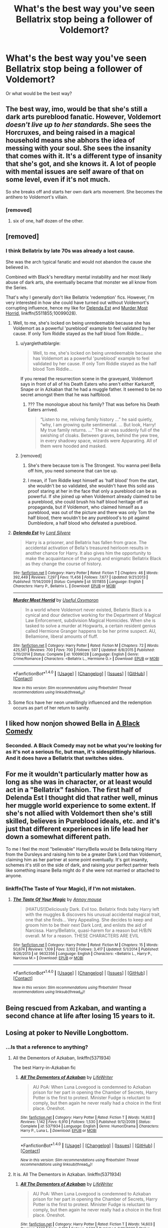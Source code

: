#+TITLE: What's the best way you've seen Bellatrix stop being a follower of Voldemort?

* What's the best way you've seen Bellatrix stop being a follower of Voldemort?
:PROPERTIES:
:Author: AutumnSouls
:Score: 6
:DateUnix: 1504366041.0
:DateShort: 2017-Sep-02
:END:
Or what would be the best way?


** The best way, imo, would be that she's still a dark arts pureblood fanatic. However, Voldemort /doesn't live up to her standards/. She sees the Horcruxes, and being raised in a magical household means she abhors the idea of messing with your soul. She sees the insanity that comes with it. It's a different type of insanity that she's got, and she knows it. A lot of people with mental issues are self aware of that on some level, even if it's not much.

So she breaks off and starts her own dark arts movement. She becomes the antihero to Voldemort's villain.
:PROPERTIES:
:Author: Averant
:Score: 12
:DateUnix: 1504379021.0
:DateShort: 2017-Sep-02
:END:

*** [removed]
:PROPERTIES:
:Score: 2
:DateUnix: 1504381848.0
:DateShort: 2017-Sep-03
:END:

**** six of one, half dozen of the other.
:PROPERTIES:
:Author: Averant
:Score: 3
:DateUnix: 1504383476.0
:DateShort: 2017-Sep-03
:END:


** [removed]
:PROPERTIES:
:Score: 24
:DateUnix: 1504366426.0
:DateShort: 2017-Sep-02
:END:

*** I think Bellatrix by late 70s was already a lost cause.

She was the arch typical fanatic and would not abandon the cause she believed in.

Combined with Black's hereditary mental instability and her most likely abuse of dark arts, she eventually became that monster we all know from the Series.

That's why I generally don't like Bellatrix 'redemption' fics. However, I'm very interested in how she could have turned out without Voldemort's corrupting influence, hence my like for [[https://www.fanfiction.net/s/5511855/1/Delenda-Est][Delenda Est]] and [[https://www.fanfiction.net/s/10099028/1/Murder-Most-Horrid][Murder Most Horrid]], linkffn(5511855;10099028).
:PROPERTIES:
:Author: InquisitorCOC
:Score: 3
:DateUnix: 1504369364.0
:DateShort: 2017-Sep-02
:END:

**** Well, to me, she's locked on being unredeemable because she has Voldemort as a powerful 'pureblood' example to feel validated by her cause. If only Tom Riddle stayed as the half blood Tom Riddle...
:PROPERTIES:
:Author: ThatoneidiotBlack
:Score: 2
:DateUnix: 1504376293.0
:DateShort: 2017-Sep-02
:END:

***** u/yarglethatblargle:
#+begin_quote
  Well, to me, she's locked on being unredeemable because she has Voldemort as a powerful 'pureblood' example to feel validated by her cause. If only Tom Riddle stayed as the half blood Tom Riddle...
#+end_quote

If you reread the resurrection scene in the graveyard, Voldemort says in front of all of his Death Eaters who aren't either Karkaroff, Snape or in Azkaban that he had a muggle father. It seemed to be no secret amongst them that he was halfblood.
:PROPERTIES:
:Author: yarglethatblargle
:Score: 1
:DateUnix: 1504411061.0
:DateShort: 2017-Sep-03
:END:

****** ??? The monologue about his family? That was before his Death Eaters arrived.

#+begin_quote
  “Listen to me, reliving family history ...” he said quietly, “why, I am growing quite sentimental. ... But look, Harry! My true family returns. ...” The air was suddenly full of the swishing of cloaks. Between graves, behind the yew tree, in every shadowy space, wizards were Apparating. All of them were hooded and masked.
#+end_quote
:PROPERTIES:
:Author: ThatoneidiotBlack
:Score: 3
:DateUnix: 1504412882.0
:DateShort: 2017-Sep-03
:END:


***** [removed]
:PROPERTIES:
:Score: 1
:DateUnix: 1504377944.0
:DateShort: 2017-Sep-02
:END:

****** She's there because tom is The Strongest. You wanna peel Bella off him, you need someone that can toe up.
:PROPERTIES:
:Author: healzsham
:Score: 2
:DateUnix: 1504403025.0
:DateShort: 2017-Sep-03
:END:


****** I mean, if Tom Riddle kept himself as 'half blood' from the start, she wouldn't be so validated, she wouldn't have this solid ass proof staring at her in the face that only a pureblood can be as powerful. If she joined up when Voldemort already claimed to be a pureblood, she could brush his half blood heritage off as propaganda, but if Voldemort, who claimed himself as a pureblood, was out of the picture and there was only Tom the half blood, there wouldn't be any pureblood's to pit against Dumbledore, a half blood who defeated a pureblood.
:PROPERTIES:
:Author: ThatoneidiotBlack
:Score: 1
:DateUnix: 1504408111.0
:DateShort: 2017-Sep-03
:END:


**** [[http://www.fanfiction.net/s/5511855/1/][*/Delenda Est/*]] by [[https://www.fanfiction.net/u/116880/Lord-Silvere][/Lord Silvere/]]

#+begin_quote
  Harry is a prisoner, and Bellatrix has fallen from grace. The accidental activation of Bella's treasured heirloom results in another chance for Harry. It also gives him the opportunity to make the acquaintance of the young and enigmatic Bellatrix Black as they change the course of history.
#+end_quote

^{/Site/: [[http://www.fanfiction.net/][fanfiction.net]] *|* /Category/: Harry Potter *|* /Rated/: Fiction T *|* /Chapters/: 46 *|* /Words/: 392,449 *|* /Reviews/: 7,297 *|* /Favs/: 11,456 *|* /Follows/: 7,677 *|* /Updated/: 9/21/2013 *|* /Published/: 11/14/2009 *|* /Status/: Complete *|* /id/: 5511855 *|* /Language/: English *|* /Characters/: Harry P., Bellatrix L. *|* /Download/: [[http://www.ff2ebook.com/old/ffn-bot/index.php?id=5511855&source=ff&filetype=epub][EPUB]] or [[http://www.ff2ebook.com/old/ffn-bot/index.php?id=5511855&source=ff&filetype=mobi][MOBI]]}

--------------

[[http://www.fanfiction.net/s/10099028/1/][*/Murder Most Horrid/*]] by [[https://www.fanfiction.net/u/1285752/Useful-Oxymoron][/Useful Oxymoron/]]

#+begin_quote
  In a world where Voldemort never existed, Bellatrix Black is a cynical and dour detective working for the Department of Magical Law Enforcement, subdivision Magical Homicides. When she is tasked to solve a murder at Hogwarts, a certain resident genius called Hermione Granger happens to be her prime suspect. AU, Bellamione, liberal amounts of fluff.
#+end_quote

^{/Site/: [[http://www.fanfiction.net/][fanfiction.net]] *|* /Category/: Harry Potter *|* /Rated/: Fiction M *|* /Chapters/: 72 *|* /Words/: 425,561 *|* /Reviews/: 700 *|* /Favs/: 700 *|* /Follows/: 597 *|* /Updated/: 8/8/2015 *|* /Published/: 2/10/2014 *|* /Status/: Complete *|* /id/: 10099028 *|* /Language/: English *|* /Genre/: Crime/Romance *|* /Characters/: <Bellatrix L., Hermione G.> *|* /Download/: [[http://www.ff2ebook.com/old/ffn-bot/index.php?id=10099028&source=ff&filetype=epub][EPUB]] or [[http://www.ff2ebook.com/old/ffn-bot/index.php?id=10099028&source=ff&filetype=mobi][MOBI]]}

--------------

*FanfictionBot*^{1.4.0} *|* [[[https://github.com/tusing/reddit-ffn-bot/wiki/Usage][Usage]]] | [[[https://github.com/tusing/reddit-ffn-bot/wiki/Changelog][Changelog]]] | [[[https://github.com/tusing/reddit-ffn-bot/issues/][Issues]]] | [[[https://github.com/tusing/reddit-ffn-bot/][GitHub]]] | [[[https://www.reddit.com/message/compose?to=tusing][Contact]]]

^{/New in this version: Slim recommendations using/ ffnbot!slim! /Thread recommendations using/ linksub(thread_id)!}
:PROPERTIES:
:Author: FanfictionBot
:Score: 1
:DateUnix: 1504369387.0
:DateShort: 2017-Sep-02
:END:


**** Some fics have her neon unwillingly influenced and the redemption occurs as part of her return to sanity.
:PROPERTIES:
:Author: aLionsRoar
:Score: 1
:DateUnix: 1504397978.0
:DateShort: 2017-Sep-03
:END:


** I liked how nonjon showed Bella in [[https://www.fanfiction.net/s/3401052/1/A-Black-Comedy][A Black Comedy]]
:PROPERTIES:
:Author: scrattastic
:Score: 8
:DateUnix: 1504368966.0
:DateShort: 2017-Sep-02
:END:

*** Seconded. A Black Comedy may not be what you're looking for as it's not a serious fic, but man, it's sidesplittingly hilarious. And it does have a Bellatrix that switches sides.
:PROPERTIES:
:Author: toujours_pur_
:Score: 3
:DateUnix: 1504374832.0
:DateShort: 2017-Sep-02
:END:


** For me it wouldn't particularly matter how as long as she was in character, or at least would act in a "Bellatrix" fashion. The first half of Delenda Est I thought did that rather well, minus her muggle world experience to some extent. If she's not allied with Voldemort then she's still skilled, believes in Pureblood ideals, etc. and it's just that different experiences in life lead her down a somewhat different path.

To me I feel the most "believable" Harry/Bella would be Bella taking Harry from the Dursleys and raising him to be a greater Dark Lord than Voldemort, claiming him as her partner at some point eventually. It's got insanity, schemes it's still on the side of dark, and raising your perfect partner feels like something insane Bella might do if she were not married or attached to anyone.
:PROPERTIES:
:Author: Impulse92
:Score: 5
:DateUnix: 1504381960.0
:DateShort: 2017-Sep-03
:END:

*** linkffn(The Taste of Your Magic), if I'm not mistaken.
:PROPERTIES:
:Author: Averant
:Score: 3
:DateUnix: 1504383558.0
:DateShort: 2017-Sep-03
:END:

**** [[http://www.fanfiction.net/s/9632356/1/][*/The Taste Of Your Magic/*]] by [[https://www.fanfiction.net/u/4724017/Annoy-mouse][/Annoy mouse/]]

#+begin_quote
  [HIATUS!]Deliciously Dark. Evil too. Bellatrix finds baby Harry left with the muggles & discovers his unusual accidental magical trait, one that she finds... Very Appealing. She decides to keep and groom him to be their next Dark Lord, and enlists the aid of Narcissa. Harry/Bellatrix, quasi-harem for a reason but H/B/N overall. M for a reason. THESE CHARACTERS ARE EVIL
#+end_quote

^{/Site/: [[http://www.fanfiction.net/][fanfiction.net]] *|* /Category/: Harry Potter *|* /Rated/: Fiction M *|* /Chapters/: 15 *|* /Words/: 50,674 *|* /Reviews/: 1,109 *|* /Favs/: 3,102 *|* /Follows/: 3,417 *|* /Updated/: 5/1/2014 *|* /Published/: 8/26/2013 *|* /id/: 9632356 *|* /Language/: English *|* /Characters/: <Bellatrix L., Harry P., Narcissa M.> *|* /Download/: [[http://www.ff2ebook.com/old/ffn-bot/index.php?id=9632356&source=ff&filetype=epub][EPUB]] or [[http://www.ff2ebook.com/old/ffn-bot/index.php?id=9632356&source=ff&filetype=mobi][MOBI]]}

--------------

*FanfictionBot*^{1.4.0} *|* [[[https://github.com/tusing/reddit-ffn-bot/wiki/Usage][Usage]]] | [[[https://github.com/tusing/reddit-ffn-bot/wiki/Changelog][Changelog]]] | [[[https://github.com/tusing/reddit-ffn-bot/issues/][Issues]]] | [[[https://github.com/tusing/reddit-ffn-bot/][GitHub]]] | [[[https://www.reddit.com/message/compose?to=tusing][Contact]]]

^{/New in this version: Slim recommendations using/ ffnbot!slim! /Thread recommendations using/ linksub(thread_id)!}
:PROPERTIES:
:Author: FanfictionBot
:Score: 1
:DateUnix: 1504383618.0
:DateShort: 2017-Sep-03
:END:


** Being rescued from Azkaban, and wanting a second chance at life after losing 15 years to it.
:PROPERTIES:
:Author: Lord_Anarchy
:Score: 4
:DateUnix: 1504404167.0
:DateShort: 2017-Sep-03
:END:


** Losing at poker to Neville Longbottom.
:PROPERTIES:
:Author: BaldBombshell
:Score: 3
:DateUnix: 1504379449.0
:DateShort: 2017-Sep-02
:END:

*** ...Is that a reference to anything?
:PROPERTIES:
:Author: Achille-Talon
:Score: 1
:DateUnix: 1504383572.0
:DateShort: 2017-Sep-03
:END:

**** All the Dementors of Azkaban, linkffn(5371934)

The best Harry-in-Azkaban fic
:PROPERTIES:
:Author: maybenotforever
:Score: 1
:DateUnix: 1504385784.0
:DateShort: 2017-Sep-03
:END:

***** [[http://www.fanfiction.net/s/5371934/1/][*/All The Dementors of Azkaban/*]] by [[https://www.fanfiction.net/u/592387/LifeWriter][/LifeWriter/]]

#+begin_quote
  AU PoA: When Luna Lovegood is condemned to Azkaban prison for her part in opening the Chamber of Secrets, Harry Potter is the first to protest. Minister Fudge is reluctant to comply, but then again he never really had a choice in the first place. Oneshot.
#+end_quote

^{/Site/: [[http://www.fanfiction.net/][fanfiction.net]] *|* /Category/: Harry Potter *|* /Rated/: Fiction T *|* /Words/: 14,603 *|* /Reviews/: 1,142 *|* /Favs/: 6,910 *|* /Follows/: 1,530 *|* /Published/: 9/12/2009 *|* /Status/: Complete *|* /id/: 5371934 *|* /Language/: English *|* /Genre/: Humor/Drama *|* /Characters/: Harry P., Luna L. *|* /Download/: [[http://www.ff2ebook.com/old/ffn-bot/index.php?id=5371934&source=ff&filetype=epub][EPUB]] or [[http://www.ff2ebook.com/old/ffn-bot/index.php?id=5371934&source=ff&filetype=mobi][MOBI]]}

--------------

*FanfictionBot*^{1.4.0} *|* [[[https://github.com/tusing/reddit-ffn-bot/wiki/Usage][Usage]]] | [[[https://github.com/tusing/reddit-ffn-bot/wiki/Changelog][Changelog]]] | [[[https://github.com/tusing/reddit-ffn-bot/issues/][Issues]]] | [[[https://github.com/tusing/reddit-ffn-bot/][GitHub]]] | [[[https://www.reddit.com/message/compose?to=tusing][Contact]]]

^{/New in this version: Slim recommendations using/ ffnbot!slim! /Thread recommendations using/ linksub(thread_id)!}
:PROPERTIES:
:Author: FanfictionBot
:Score: 1
:DateUnix: 1504385808.0
:DateShort: 2017-Sep-03
:END:


**** It is. All The Dementors in Azkaban. linkffn(5371934)
:PROPERTIES:
:Author: BaldBombshell
:Score: 1
:DateUnix: 1504388845.0
:DateShort: 2017-Sep-03
:END:

***** [[http://www.fanfiction.net/s/5371934/1/][*/All The Dementors of Azkaban/*]] by [[https://www.fanfiction.net/u/592387/LifeWriter][/LifeWriter/]]

#+begin_quote
  AU PoA: When Luna Lovegood is condemned to Azkaban prison for her part in opening the Chamber of Secrets, Harry Potter is the first to protest. Minister Fudge is reluctant to comply, but then again he never really had a choice in the first place. Oneshot.
#+end_quote

^{/Site/: [[http://www.fanfiction.net/][fanfiction.net]] *|* /Category/: Harry Potter *|* /Rated/: Fiction T *|* /Words/: 14,603 *|* /Reviews/: 1,142 *|* /Favs/: 6,910 *|* /Follows/: 1,530 *|* /Published/: 9/12/2009 *|* /Status/: Complete *|* /id/: 5371934 *|* /Language/: English *|* /Genre/: Humor/Drama *|* /Characters/: Harry P., Luna L. *|* /Download/: [[http://www.ff2ebook.com/old/ffn-bot/index.php?id=5371934&source=ff&filetype=epub][EPUB]] or [[http://www.ff2ebook.com/old/ffn-bot/index.php?id=5371934&source=ff&filetype=mobi][MOBI]]}

--------------

*FanfictionBot*^{1.4.0} *|* [[[https://github.com/tusing/reddit-ffn-bot/wiki/Usage][Usage]]] | [[[https://github.com/tusing/reddit-ffn-bot/wiki/Changelog][Changelog]]] | [[[https://github.com/tusing/reddit-ffn-bot/issues/][Issues]]] | [[[https://github.com/tusing/reddit-ffn-bot/][GitHub]]] | [[[https://www.reddit.com/message/compose?to=tusing][Contact]]]

^{/New in this version: Slim recommendations using/ ffnbot!slim! /Thread recommendations using/ linksub(thread_id)!}
:PROPERTIES:
:Author: FanfictionBot
:Score: 1
:DateUnix: 1504388866.0
:DateShort: 2017-Sep-03
:END:


** While I second the below idea that Bellatrix could remain a pureblood fanatist but stop following Voldemort if she found out he was a Half-Blood... here's how I'd do it if I had to actually /redeem/ her.

Memory-Charms.

Lock away her memories of everything past her meeting Tom Riddle, and possibly further back than that. Take the considerably-less-insane, mentally-younger Bellatrix, and try to re-educate her and show her the errors of her ways. When she's sane enough to handle it, tell her about her past memories, and, later, unlock them when you're certain the new personality she's built up can handle them. (If you want to play it safe, have her make an Unbreakable Vow or sign a magical contract to the effect of 'I won't be a Death Eater again just because I have my memories and magic'.)
:PROPERTIES:
:Author: Achille-Talon
:Score: 3
:DateUnix: 1504383777.0
:DateShort: 2017-Sep-03
:END:

*** Would the vow even work if her personality changes because of her new old memories? (For that matter: Would a vow bind someone with multiple-personality-disorder (especially if he/she knows it and changes personalities to break said vow)?)

Still, well thought out - personality changing magic would also work (I mean they have cheering charms, who's to say they don't have charms that reinforce hatred - I mean there are many pureblood supremacists, but only a few really act on their believes, but some compulsions would easily take care of that!)
:PROPERTIES:
:Author: Laxian
:Score: 1
:DateUnix: 1504411033.0
:DateShort: 2017-Sep-03
:END:

**** I'd say the Unbreakable Vow would still be valid as long as the person who made it is aware of it. It's Dark Magic, it doesn't play nice just because you've changed your mind, literally or not.
:PROPERTIES:
:Author: Achille-Talon
:Score: 1
:DateUnix: 1504430495.0
:DateShort: 2017-Sep-03
:END:


** linkffn(9762328) Short, abandoned, please disregard the shitty summary.
:PROPERTIES:
:Author: EpicBeardMan
:Score: 2
:DateUnix: 1504457044.0
:DateShort: 2017-Sep-03
:END:

*** [[http://www.fanfiction.net/s/9762328/1/][*/Throwing Out the Script/*]] by [[https://www.fanfiction.net/u/4375379/Formulaic][/Formulaic/]]

#+begin_quote
  One year into Voldemort's rein, a confrontation with the Dark Lord catapults the Boy-Who-Lived into 1975. Will he be content to sit around and let the past repeat itself? Absolutely not. Time Travel. Not very HBP or DH compliant. Awesome!Harry. Eventual Harry/Lily/Narcissa/Bellatrix. Not a smutfic.
#+end_quote

^{/Site/: [[http://www.fanfiction.net/][fanfiction.net]] *|* /Category/: Harry Potter *|* /Rated/: Fiction M *|* /Chapters/: 4 *|* /Words/: 29,339 *|* /Reviews/: 459 *|* /Favs/: 2,649 *|* /Follows/: 3,476 *|* /Updated/: 8/17/2015 *|* /Published/: 10/13/2013 *|* /id/: 9762328 *|* /Language/: English *|* /Genre/: Adventure/Romance *|* /Characters/: <Harry P., Lily Evans P., Bellatrix L., Narcissa M.> *|* /Download/: [[http://www.ff2ebook.com/old/ffn-bot/index.php?id=9762328&source=ff&filetype=epub][EPUB]] or [[http://www.ff2ebook.com/old/ffn-bot/index.php?id=9762328&source=ff&filetype=mobi][MOBI]]}

--------------

*FanfictionBot*^{1.4.0} *|* [[[https://github.com/tusing/reddit-ffn-bot/wiki/Usage][Usage]]] | [[[https://github.com/tusing/reddit-ffn-bot/wiki/Changelog][Changelog]]] | [[[https://github.com/tusing/reddit-ffn-bot/issues/][Issues]]] | [[[https://github.com/tusing/reddit-ffn-bot/][GitHub]]] | [[[https://www.reddit.com/message/compose?to=tusing][Contact]]]

^{/New in this version: Slim recommendations using/ ffnbot!slim! /Thread recommendations using/ linksub(thread_id)!}
:PROPERTIES:
:Author: FanfictionBot
:Score: 1
:DateUnix: 1504457053.0
:DateShort: 2017-Sep-03
:END:


*** Why does every time travel Harry/Lily fic always have to be a harem? :(
:PROPERTIES:
:Author: AutumnSouls
:Score: 1
:DateUnix: 1504471514.0
:DateShort: 2017-Sep-04
:END:


** Potioned to the gills in linkffn(12392378) TARDIS!Luna also planted an image of Omega!Harry and Rani!Hermione in her head as potential leaders.
:PROPERTIES:
:Author: Jahoan
:Score: 1
:DateUnix: 1504395155.0
:DateShort: 2017-Sep-03
:END:

*** [[http://www.fanfiction.net/s/12392378/1/][*/Renaissance of the Renegades/*]] by [[https://www.fanfiction.net/u/6716408/Quatermass][/Quatermass/]]

#+begin_quote
  In another universe, they were amongst the most feared renegade Time Lords: the would-be god Omega, and the amoral scientist known as the Rani. They have been reincarnated against all odds as Harry Potter and Hermione Granger. And when they regain their memories, these two genius minds are going to start a revolution in Magical Britain...
#+end_quote

^{/Site/: [[http://www.fanfiction.net/][fanfiction.net]] *|* /Category/: Doctor Who + Harry Potter Crossover *|* /Rated/: Fiction M *|* /Chapters/: 9 *|* /Words/: 26,642 *|* /Reviews/: 90 *|* /Favs/: 394 *|* /Follows/: 461 *|* /Updated/: 7/2 *|* /Published/: 3/5 *|* /id/: 12392378 *|* /Language/: English *|* /Genre/: Sci-Fi/Fantasy *|* /Characters/: <Harry P., Hermione G.> <Omega, The Rani> *|* /Download/: [[http://www.ff2ebook.com/old/ffn-bot/index.php?id=12392378&source=ff&filetype=epub][EPUB]] or [[http://www.ff2ebook.com/old/ffn-bot/index.php?id=12392378&source=ff&filetype=mobi][MOBI]]}

--------------

*FanfictionBot*^{1.4.0} *|* [[[https://github.com/tusing/reddit-ffn-bot/wiki/Usage][Usage]]] | [[[https://github.com/tusing/reddit-ffn-bot/wiki/Changelog][Changelog]]] | [[[https://github.com/tusing/reddit-ffn-bot/issues/][Issues]]] | [[[https://github.com/tusing/reddit-ffn-bot/][GitHub]]] | [[[https://www.reddit.com/message/compose?to=tusing][Contact]]]

^{/New in this version: Slim recommendations using/ ffnbot!slim! /Thread recommendations using/ linksub(thread_id)!}
:PROPERTIES:
:Author: FanfictionBot
:Score: 1
:DateUnix: 1504395160.0
:DateShort: 2017-Sep-03
:END:


** He has her tortured (and maybe even raped: Passed around as a deatheater plaything/whore!) and in the end tries to kill her for a failure - she resists and manages to get out of there...after that she needs to look for help (she can't go to the aurors/the ministry because she'd be back in Azkaban ASAP and that's no save from Voldemort either...Dumbledore? I don't know, sure he's big on second fucking chances (and third chances etc. etc., too), but I don't think she'd trust him...so that begs the question: Where would she go?)
:PROPERTIES:
:Author: Laxian
:Score: 1
:DateUnix: 1504410581.0
:DateShort: 2017-Sep-03
:END:
